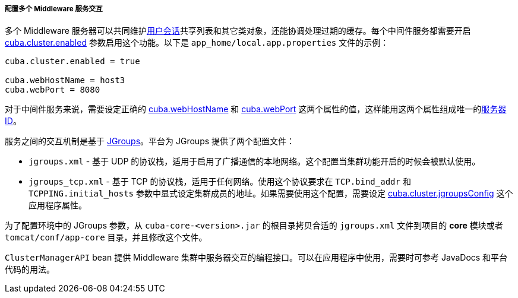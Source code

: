 :sourcesdir: ../../../../../source

[[cluster_mw_server]]
===== 配置多个 Middleware 服务交互

多个 Middleware 服务器可以共同维护<<userSession,用户会话>>共享列表和其它类对象，还能协调处理过期的缓存。每个中间件服务都需要开启 <<cuba.cluster.enabled,cuba.cluster.enabled>> 参数启用这个功能。以下是 `app_home/local.app.properties` 文件的示例：

[source,plain]
----
cuba.cluster.enabled = true

cuba.webHostName = host3
cuba.webPort = 8080
----

对于中间件服务来说，需要设定正确的 <<cuba.webHostName,cuba.webHostName>> 和 <<cuba.webPort,cuba.webPort>> 这两个属性的值，这样能用这两个属性组成唯一的<<serverId,服务器 ID>>。

服务之间的交互机制是基于 link:http://www.jgroups.org[JGroups]。平台为 JGroups 提供了两个配置文件：

* `jgroups.xml` - 基于 UDP 的协议栈，适用于启用了广播通信的本地网络。这个配置当集群功能开启的时候会被默认使用。

* `jgroups_tcp.xml` - 基于 TCP 的协议栈，适用于任何网络。使用这个协议要求在 `TCP.bind_addr` 和 `TCPPING.initial_hosts` 参数中显式设定集群成员的地址。如果需要使用这个配置，需要设定 <<cuba.cluster.jgroupsConfig,cuba.cluster.jgroupsConfig>> 这个应用程序属性。

为了配置环境中的 JGroups 参数，从 `cuba-core-<version>.jar` 的根目录拷贝合适的 `jgroups.xml` 文件到项目的 *core* 模块或者 `tomcat/conf/app-core` 目录，并且修改这个文件。

`ClusterManagerAPI` bean 提供 Middleware 集群中服务器交互的编程接口。可以在应用程序中使用，需要时可参考 JavaDocs 和平台代码的用法。

